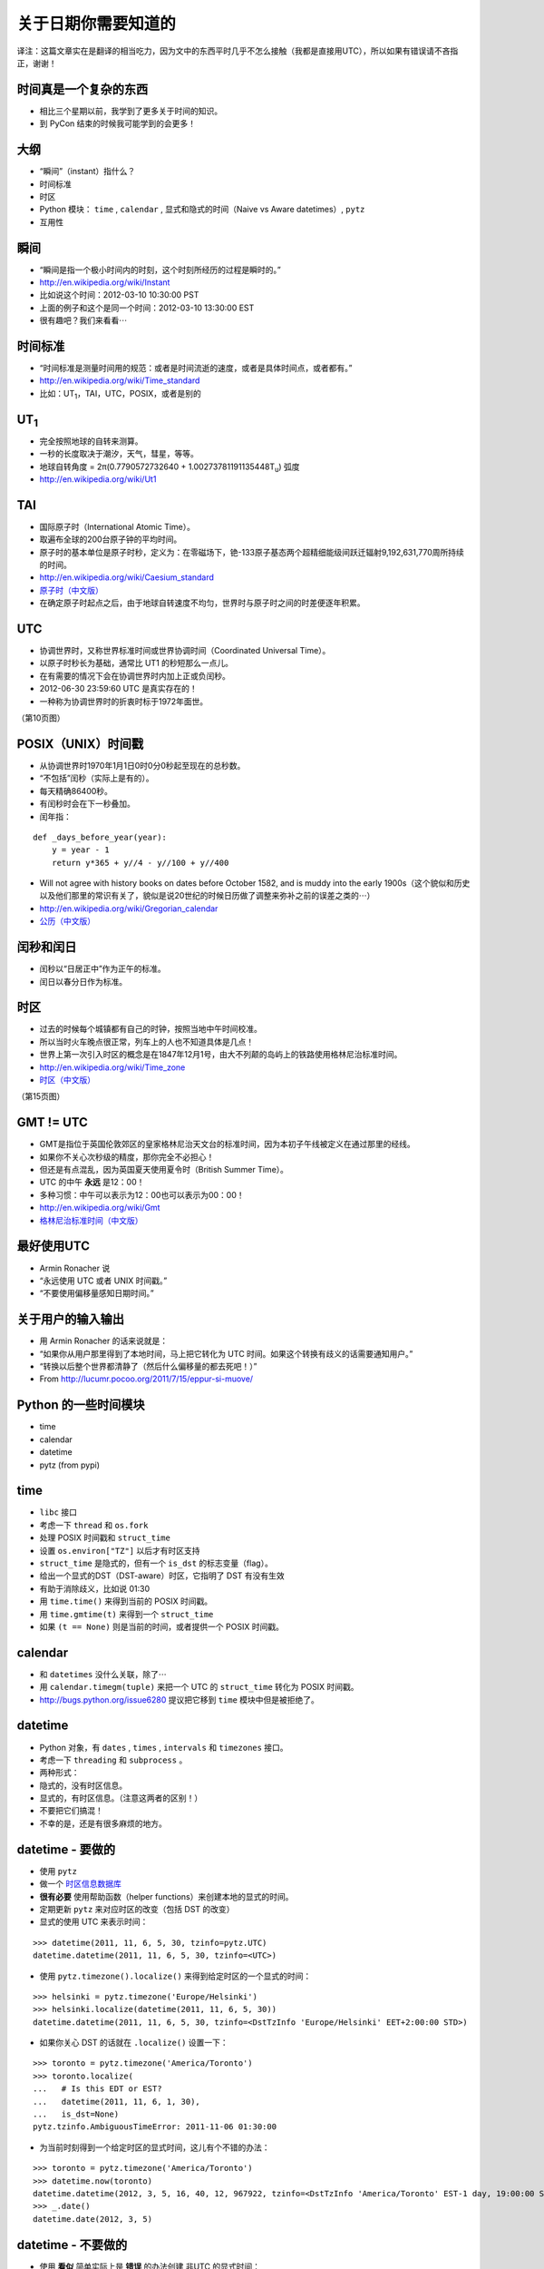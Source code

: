 关于日期你需要知道的
=============================

译注：这篇文章实在是翻译的相当吃力，因为文中的东西平时几乎不怎么接触（我都是直接用UTC），所以如果有错误请不吝指正，谢谢！

时间真是一个复杂的东西
------------------------
- 相比三个星期以前，我学到了更多关于时间的知识。
- 到 PyCon 结束的时候我可能学到的会更多！

大纲
------------------
- “瞬间”（instant）指什么？
- 时间标准
- 时区
- Python 模块： ``time`` , ``calendar`` , 显式和隐式的时间（Naive vs Aware datetimes）, ``pytz``
- 互用性

瞬间
------------------
- “瞬间是指一个极小时间内的时刻，这个时刻所经历的过程是瞬时的。”
- http://en.wikipedia.org/wiki/Instant
- 比如说这个时间：2012-03-10 10:30:00 PST
- 上面的例子和这个是同一个时间：2012-03-10 13:30:00 EST
- 很有趣吧？我们来看看⋯

时间标准
--------------------
- “时间标准是测量时间用的规范：或者是时间流逝的速度，或者是具体时间点，或者都有。”
- http://en.wikipedia.org/wiki/Time_standard
- 比如：UT\ :sub:`1`\，TAI，UTC，POSIX，或者是别的

UT\ :sub:`1`\
----------------
- 完全按照地球的自转来测算。
- 一秒的长度取决于潮汐，天气，彗星，等等。
- 地球自转角度 = 2π(0.7790572732640 + 1.00273781191135448T\ :sub:`u`) 弧度
- http://en.wikipedia.org/wiki/Ut1

TAI
-----------
- 国际原子时（International Atomic Time）。
- 取遍布全球的200台原子钟的平均时间。
- 原子时的基本单位是原子时秒，定义为：在零磁场下，铯-133原子基态两个超精细能级间跃迁辐射9,192,631,770周所持续的时间。
- http://en.wikipedia.org/wiki/Caesium_standard
- `原子时（中文版） <http://zh.wikipedia.org/zh/%E5%8E%9F%E5%AD%90%E6%97%B6>`_
- 在确定原子时起点之后，由于地球自转速度不均匀，世界时与原子时之间的时差便逐年积累。

UTC
-----------
- 协调世界时，又称世界标准时间或世界协调时间（Coordinated Universal Time）。
- 以原子时秒长为基础，通常比 UT1 的秒短那么一点儿。
- 在有需要的情况下会在协调世界时内加上正或负闰秒。
- 2012-06-30 23:59:60 UTC 是真实存在的！
- 一种称为协调世界时的折衷时标于1972年面世。

（第10页图）

POSIX（UNIX）时间戳
--------------------------
- 从协调世界时1970年1月1日0时0分0秒起至现在的总秒数。
- “不包括”闰秒（实际上是有的）。
- 每天精确86400秒。
- 有闰秒时会在下一秒叠加。
- 闰年指：

::

    def _days_before_year(year):
        y = year - 1
        return y*365 + y//4 - y//100 + y//400

- Will not agree with history books on dates before October 1582, and is muddy into the early 1900s（这个貌似和历史以及他们那里的常识有关了，貌似是说20世纪的时候日历做了调整来弥补之前的误差之类的⋯）
- http://en.wikipedia.org/wiki/Gregorian_calendar
- `公历（中文版） <http://zh.wikipedia.org/wiki/%E5%85%AC%E5%8E%86>`_

闰秒和闰日
----------------
- 闰秒以“日居正中”作为正午的标准。
- 闰日以春分日作为标准。

时区
----------
- 过去的时候每个城镇都有自己的时钟，按照当地中午时间校准。
- 所以当时火车晚点很正常，列车上的人也不知道具体是几点！
- 世界上第一次引入时区的概念是在1847年12月1号，由大不列颠的岛屿上的铁路使用格林尼治标准时间。
- http://en.wikipedia.org/wiki/Time_zone
- `时区（中文版） <http://zh.wikipedia.org/wiki/%E6%97%B6%E5%8C%BA>`_

（第15页图）

GMT != UTC
-------------------
- GMT是指位于英国伦敦郊区的皇家格林尼治天文台的标准时间，因为本初子午线被定义在通过那里的经线。
- 如果你不关心次秒级的精度，那你完全不必担心！
- 但还是有点混乱，因为英国夏天使用夏令时（British Summer Time）。
- UTC 的中午 **永远** 是12：00！
- 多种习惯：中午可以表示为12：00也可以表示为00：00！
- http://en.wikipedia.org/wiki/Gmt
- `格林尼治标准时间（中文版） <http://zh.wikipedia.org/wiki/%E6%A0%BC%E6%9E%97%E5%B0%BC%E6%B2%BB%E6%A8%99%E6%BA%96%E6%99%82%E9%96%93>`_

最好使用UTC
-----------------
- Armin Ronacher 说
- “永远使用 UTC 或者 UNIX 时间戳。”
- “不要使用偏移量感知日期时间。”

关于用户的输入输出
---------------------------
- 用 Armin Ronacher 的话来说就是：
- “如果你从用户那里得到了本地时间，马上把它转化为 UTC 时间。如果这个转换有歧义的话需要通知用户。”
- “转换以后整个世界都清静了（然后什么偏移量的都去死吧！）”
- From http://lucumr.pocoo.org/2011/7/15/eppur-si-muove/

Python 的一些时间模块
---------------------------
- time
- calendar
- datetime
- pytz (from pypi)

time
-----------
- ``libc`` 接口
- 考虑一下 ``thread`` 和 ``os.fork``
- 处理 POSIX 时间戳和 ``struct_time``
- 设置 ``os.environ["TZ"]`` 以后才有时区支持
- ``struct_time`` 是隐式的，但有一个 ``is_dst`` 的标志变量（flag）。
- 给出一个显式的DST（DST-aware）时区，它指明了 DST 有没有生效
- 有助于消除歧义，比如说 01:30
- 用 ``time.time()`` 来得到当前的 POSIX 时间戳。
- 用 ``time.gmtime(t)`` 来得到一个 ``struct_time`` 
- 如果 ``(t == None)`` 则是当前的时间，或者提供一个 POSIX 时间戳。

calendar
---------------
- 和 ``datetimes`` 没什么关联，除了⋯
- 用 ``calendar.timegm(tuple)`` 来把一个 UTC 的 ``struct_time`` 转化为 POSIX 时间戳。
- http://bugs.python.org/issue6280 提议把它移到 ``time`` 模块中但是被拒绝了。

datetime
-------------
- Python 对象，有 ``dates`` , ``times`` , ``intervals`` 和 ``timezones`` 接口。
- 考虑一下 ``threading`` 和 ``subprocess`` 。
- 两种形式：
- 隐式的，没有时区信息。
- 显式的，有时区信息。（注意这两者的区别！）
- 不要把它们搞混！
- 不幸的是，还是有很多麻烦的地方。

datetime - 要做的
---------------------
- 使用 ``pytz``
- 做一个 `时区信息数据库 <http://zh.wikipedia.org/wiki/%E6%97%B6%E5%8C%BA%E4%BF%A1%E6%81%AF%E6%95%B0%E6%8D%AE%E5%BA%93>`_
- **很有必要** 使用帮助函数（helper functions）来创建本地的显式的时间。
- 定期更新 ``pytz`` 来对应时区的改变（包括 DST 的改变）
- 显式的使用 UTC 来表示时间：

::

    >>> datetime(2011, 11, 6, 5, 30, tzinfo=pytz.UTC)
    datetime.datetime(2011, 11, 6, 5, 30, tzinfo=<UTC>)

- 使用 ``pytz.timezone().localize()`` 来得到给定时区的一个显式的时间：

::

    >>> helsinki = pytz.timezone('Europe/Helsinki')
    >>> helsinki.localize(datetime(2011, 11, 6, 5, 30))
    datetime.datetime(2011, 11, 6, 5, 30, tzinfo=<DstTzInfo 'Europe/Helsinki' EET+2:00:00 STD>)

- 如果你关心 DST 的话就在 ``.localize()`` 设置一下：

::

    >>> toronto = pytz.timezone('America/Toronto')
    >>> toronto.localize(
    ...   # Is this EDT or EST?
    ...   datetime(2011, 11, 6, 1, 30),
    ...   is_dst=None)
    pytz.tzinfo.AmbiguousTimeError: 2011-11-06 01:30:00

- 为当前时刻得到一个给定时区的显式时间，这儿有个不错的办法：

::

    >>> toronto = pytz.timezone('America/Toronto')
    >>> datetime.now(toronto)
    datetime.datetime(2012, 3, 5, 16, 40, 12, 967922, tzinfo=<DstTzInfo 'America/Toronto' EST-1 day, 19:00:00 STD>)
    >>> _.date()
    datetime.date(2012, 3, 5)

datetime - 不要做的
-------------------------------
- 使用 **看似** 简单实际上是 **错误** 的办法创建 非UTC 的显式时间：

::

    >>> toronto = pytz.timezone('America/Toronto')
    >>> datetime(2011, 6, 1, 0, 0, # summer = DST!
    ... tzinfo=toronto)
    datetime.datetime(2011, 6, 1, 0, 0, tzinfo=<DstTzInfo 'America/Toronto' EST-1 day, 19:00:00 STD>)
    >>> _.isoformat()
    '2011-06-01T00:00:00-05:00'

- 或者是：

::

    >>> datetime(2011, 11, 6, 5, 30,
    ...   tzinfo=helsinki)
    datetime.datetime(2011, 11, 6, 5, 30, tzinfo=<DstTzInfo 'Europe/Helsinki' HMT+1:40:00 STD>)

- 使用 ``.replace()`` 向一个隐式的时间添加时区：

::

    >>> datetime(2011, 11, 6, 5, 30).replace(tzinfo=helsinki)
    datetime.datetime(2011, 11, 6, 5, 30, tzinfo=<DstTzInfo 'Europe/Helsinki' HMT+1:40:00 STD>)

（32页图）

互用性（Interoperability）
------------------------------------
- 这个世界并不是由 Python 所统治的。
- MySQL
- PostgreSQL
- SQLite
- JavaScript

MySQL
---------------
- 日期：纯日期，没有时区。
- 时间：类似 Python 的显式的时间。
- 时间戳：在内部使用 POSIX 时间戳存储。有读取需求的时候按照需求给定。
- 如果需要改变时区的话使用这个：``CONVERT_TZ(dt,from_tz,to_tz)`` ，参见 `这里 <http://dev.mysql.com/doc/refman/5.1/en/date-and-time-functions.html#function_convert-tz>`_ 。
- 但是如果你不小心的话 DST 还是会让你碰钉子的。

PostgreSQL
--------------------
- 日期：纯日期，没有时区。
- 时间：“我们不建议使用带时区的时间。”
- 时间戳：在内部按照从 2000-01-01 00:00:00 UTC 到现在的秒数存储。有读取需求的时候按照需求给定。
- 如果需要改变时区的话使用这个： ``AT TIME ZONE`` 。
- `PostgreSQL 官方文档 <http://www.postgresql.org/docs/8.1/static/functions- datetime.html#FUNCTIONS-DATETIME- ZONECONVERT>`_

SQLite
----------------
- 文本型：“按照 ISO8601 标准。即YYYY-MM-DD HH:MM:SS.SSS”
- 实型：“按照从格林尼治标准时间的公元前4714年12月24号正午到现在的天数。”（这个好奇怪，我没有翻译错吧。）
- 整型：“和 UNIX 时间一样，取从 1970-01-01 00:00:00 UTC 到现在的秒数。”
- 内置的时间和日期函数很有限，但可以使用 ``unixepoch`` ， ``localtime`` ， ``utc`` 。
- `SQLite 官方文档 <http://www.sqlite.org/lang_datefunc.html>`_

JavaScript
-------------------
- 日期对象默认设置为本地时区和当前的 DST 。
- 如果你需要的话可以用这个 ``getUTC*``
- “本地时间是指 JS 被执行的这台电脑的时间。”
- 你也可以用 POSIX 时间戳：

::

    new Date(posixTimestamp * 1000);
    var posixTimestamp = Date.now()/1000;
    (new Date(posixTimestamp * 1000)).getTime() / 1000 == posixTimestamp

- 但是永远不要在不同的时区做任何事，或者跨越 DST 的界限。

我读的东西
-------------
- http://en.wikipedia.org/wiki/International_Atomic_Time
- https://www.eff.org/press/releases/eff-wins-protection-time-zone-database
- http://www.ucolick.org/~sla/leapsecs/amsci.html
- http://www.cl.cam.ac.uk/~mgk25/time/leap/
- http://www.bipm.org/en/si/si_brochure/chapter2/2-1/second.html
- http://www.iana.org/time-zones
- http://lucumr.pocoo.org/2011/7/15/eppur-si-muove/
- http://unix4lyfe.org/time/
- http://opensourcehacker.com/2008/06/30/relativity-of-time-shortcomings-in-python-datetime-and-workaround/
- http://www.mail-archive.com/leapsecs@rom.usno.navy.mil/msg00109.html
- http://pypi.python.org/pypi/pytz/
- http://labix.org/python-dateutil
- 等等。

附加主题
-------------
- 闰秒
- ``timegm()`` 的实现

闰秒
------------
::

    os.environ['TZ'] = 'right/UTC'
    time.tzset()

- ``mktime`` 这时候和 ``gmtime`` 正好相反。
- 当心：你的时间戳现在不是 POSIX 时间戳了，所以你得到的可能比正常早24秒（6月以后是25秒）

timegm 的实现
------------------------
- 如果你的 Python 版本在 2.7 以上，那么你只需要：

::

    _EPOCH_DATETIME = datetime(1970, 1, 1)
    _SECOND = timedelta(seconds=1)
    def timegm(tuple):
        return (datetime(*tuple[:6]) - _EPOCH_DATETIME) // _SECOND